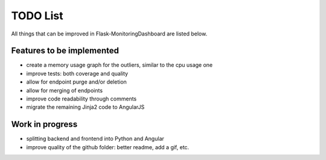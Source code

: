 TODO List
=========================================================================

All things that can be improved in Flask-MonitoringDashboard are listed below.

Features to be implemented
--------------------------
- create a memory usage graph for the outliers, similar to the cpu usage one
- improve tests: both coverage and quality
- allow for endpoint purge and/or deletion
- allow for merging of endpoints
- improve code readability through comments
- migrate the remaining Jinja2 code to AngularJS

Work in progress
----------------
- splitting backend and frontend into Python and Angular
- improve quality of the github folder: better readme, add a gif, etc.
